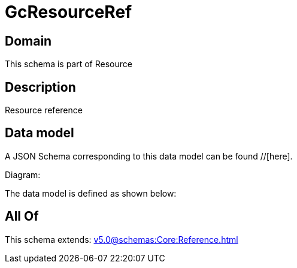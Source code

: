= GcResourceRef

[#domain]
== Domain

This schema is part of Resource

[#description]
== Description
Resource reference


[#data_model]
== Data model

A JSON Schema corresponding to this data model can be found //[here].

Diagram:


The data model is defined as shown below:


[#all_of]
== All Of

This schema extends: xref:v5.0@schemas:Core:Reference.adoc[]
